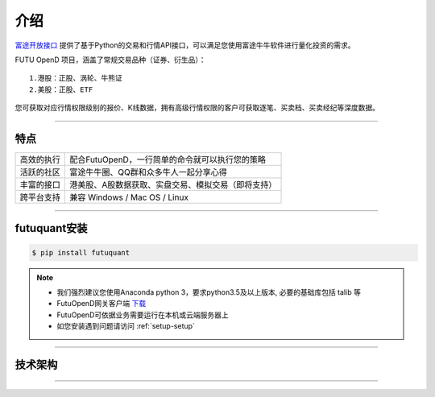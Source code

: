 介绍
====
`富途开放接口 <https://futunnopen.github.io/futuquant/>`_ 提供了基于Python的交易和行情API接口，可以满足您使用富途牛牛软件进行量化投资的需求。

FUTU OpenD 项目，涵盖了常规交易品种（证券、衍生品）：
::

          1.港股：正股、涡轮、牛熊证
          2.美股：正股、ETF

您可获取对应行情权限级别的报价、K线数据，拥有高级行情权限的客户可获取逐笔、买卖档、买卖经纪等深度数据。

--------------


特点
-----
======================    =================================================================================
高效的执行                    配合FutuOpenD，一行简单的命令就可以执行您的策略
活跃的社区                   富途牛牛圈、QQ群和众多牛人一起分享心得
丰富的接口                   港美股、A股数据获取、实盘交易、模拟交易（即将支持）                           
跨平台支持                   兼容 Windows / Mac OS / Linux
======================    =================================================================================


------------

futuquant安装
-----
.. code-block:: bash

    $ pip install futuquant

.. note::

    *   我们强烈建议您使用Anaconda python 3，要求python3.5及以上版本, 必要的基础库包括 talib 等
    *   FutuOpenD网关客户端 `下载 <https://www.futunn.com/download/index>`_
    *   FutuOpenD可依据业务需要运行在本机或云端服务器上 
    *   如您安装遇到问题请访问 :ref:`setup-setup`  



--------------

技术架构
--------
 
.. image:: ../_static/API.png

--------------


